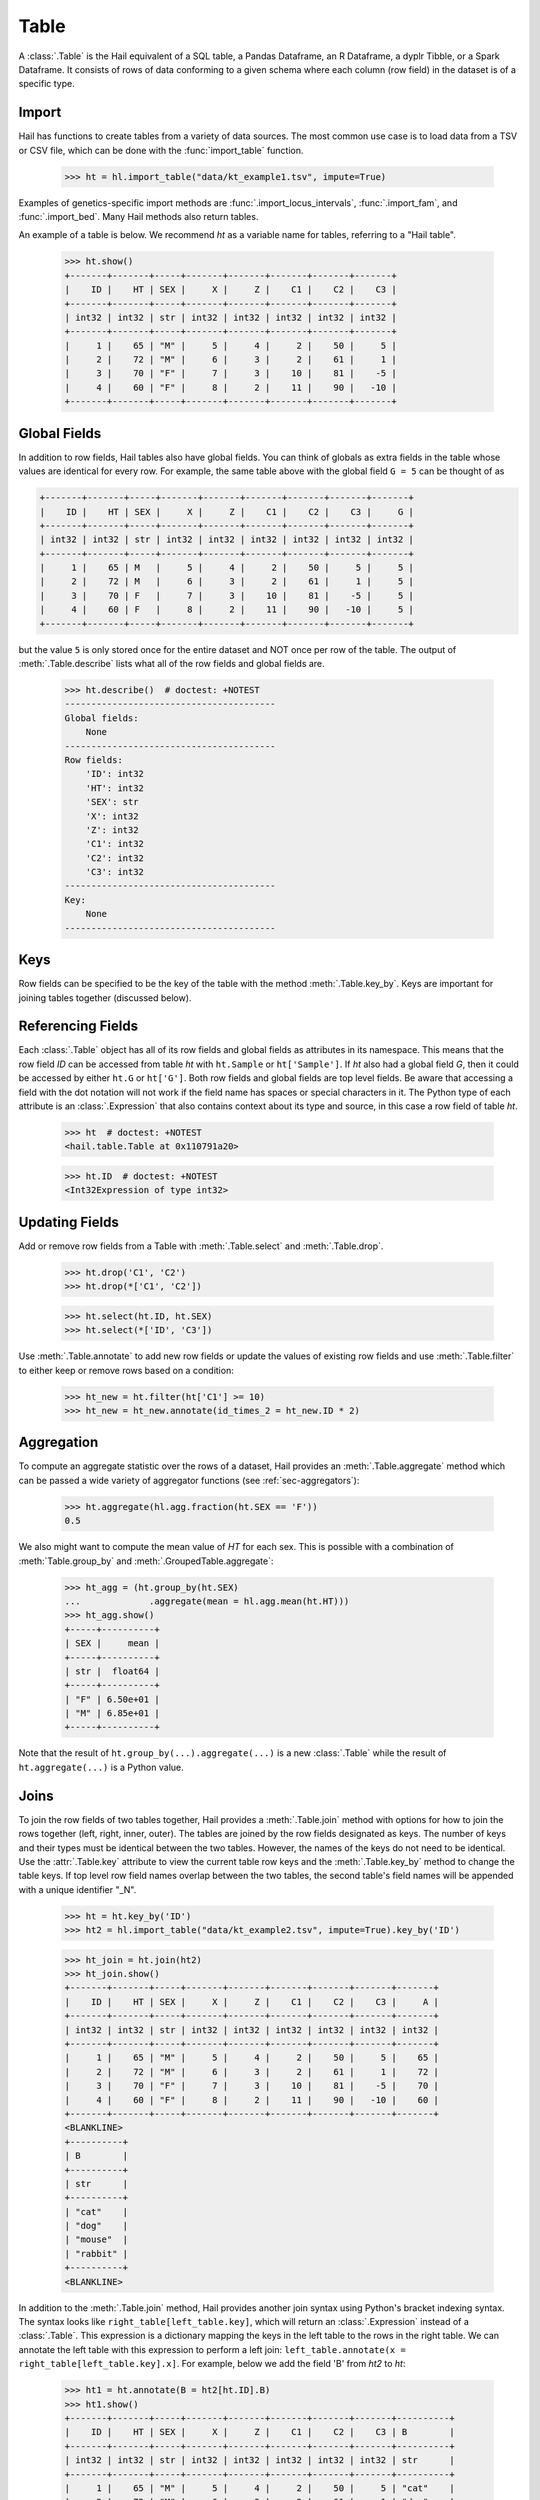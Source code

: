 -----
Table
-----

A :class:`.Table` is the Hail equivalent of a SQL table, a Pandas Dataframe, an
R Dataframe, a dyplr Tibble, or a Spark Dataframe. It consists of rows of data
conforming to a given schema where each column (row field) in the dataset is of
a specific type.

Import
======

Hail has functions to create tables from a variety of data sources.
The most common use case is to load data from a TSV or CSV file, which can be
done with the :func:`import_table` function.

    >>> ht = hl.import_table("data/kt_example1.tsv", impute=True)

Examples of genetics-specific import methods are
:func:`.import_locus_intervals`, :func:`.import_fam`, and :func:`.import_bed`.
Many Hail methods also return tables.

An example of a table is below. We recommend `ht` as a variable name for
tables, referring to a "Hail table".

    >>> ht.show()
    +-------+-------+-----+-------+-------+-------+-------+-------+
    |    ID |    HT | SEX |     X |     Z |    C1 |    C2 |    C3 |
    +-------+-------+-----+-------+-------+-------+-------+-------+
    | int32 | int32 | str | int32 | int32 | int32 | int32 | int32 |
    +-------+-------+-----+-------+-------+-------+-------+-------+
    |     1 |    65 | "M" |     5 |     4 |     2 |    50 |     5 |
    |     2 |    72 | "M" |     6 |     3 |     2 |    61 |     1 |
    |     3 |    70 | "F" |     7 |     3 |    10 |    81 |    -5 |
    |     4 |    60 | "F" |     8 |     2 |    11 |    90 |   -10 |
    +-------+-------+-----+-------+-------+-------+-------+-------+

Global Fields
=============

In addition to row fields, Hail tables also have global fields. You can think of
globals as extra fields in the table whose values are identical for every row.
For example, the same table above with the global field ``G = 5`` can be thought
of as

.. code-block:: text

    +-------+-------+-----+-------+-------+-------+-------+-------+-------+
    |    ID |    HT | SEX |     X |     Z |    C1 |    C2 |    C3 |     G |
    +-------+-------+-----+-------+-------+-------+-------+-------+-------+
    | int32 | int32 | str | int32 | int32 | int32 | int32 | int32 | int32 |
    +-------+-------+-----+-------+-------+-------+-------+-------+-------+
    |     1 |    65 | M   |     5 |     4 |     2 |    50 |     5 |     5 |
    |     2 |    72 | M   |     6 |     3 |     2 |    61 |     1 |     5 |
    |     3 |    70 | F   |     7 |     3 |    10 |    81 |    -5 |     5 |
    |     4 |    60 | F   |     8 |     2 |    11 |    90 |   -10 |     5 |
    +-------+-------+-----+-------+-------+-------+-------+-------+-------+

but the value ``5`` is only stored once for the entire dataset and NOT once per
row of the table. The output of :meth:`.Table.describe` lists what all of the row
fields and global fields are.

    >>> ht.describe()  # doctest: +NOTEST
    ----------------------------------------
    Global fields:
        None
    ----------------------------------------
    Row fields:
        'ID': int32
        'HT': int32
        'SEX': str
        'X': int32
        'Z': int32
        'C1': int32
        'C2': int32
        'C3': int32
    ----------------------------------------
    Key:
        None
    ----------------------------------------

Keys
====

Row fields can be specified to be the key of the table with the method
:meth:`.Table.key_by`. Keys are important for joining tables together (discussed
below).

Referencing Fields
==================

Each :class:`.Table` object has all of its row fields and global fields as
attributes in its namespace. This means that the row field `ID` can be accessed
from table `ht` with ``ht.Sample`` or ``ht['Sample']``. If `ht` also had a
global field `G`, then it could be accessed by either ``ht.G`` or ``ht['G']``.
Both row fields and global fields are top level fields. Be aware that accessing
a field with the dot notation will not work if the field name has spaces or
special characters in it. The Python type of each attribute is an
:class:`.Expression` that also contains context about its type and source, in
this case a row field of table `ht`.

    >>> ht  # doctest: +NOTEST
    <hail.table.Table at 0x110791a20>

    >>> ht.ID  # doctest: +NOTEST
    <Int32Expression of type int32>


Updating Fields
===============

Add or remove row fields from a Table with :meth:`.Table.select` and
:meth:`.Table.drop`.

    >>> ht.drop('C1', 'C2')
    >>> ht.drop(*['C1', 'C2'])

    >>> ht.select(ht.ID, ht.SEX)
    >>> ht.select(*['ID', 'C3'])

Use :meth:`.Table.annotate` to add new row fields or update the values of
existing row fields and use :meth:`.Table.filter` to either keep or remove
rows based on a condition:

    >>> ht_new = ht.filter(ht['C1'] >= 10)
    >>> ht_new = ht_new.annotate(id_times_2 = ht_new.ID * 2)


Aggregation
===========

To compute an aggregate statistic over the rows of
a dataset, Hail provides an :meth:`.Table.aggregate` method which can be passed
a wide variety of aggregator functions (see :ref:`sec-aggregators`):

    >>> ht.aggregate(hl.agg.fraction(ht.SEX == 'F'))
    0.5

We also might want to compute the mean value of `HT` for each sex. This is
possible with a combination of :meth:`Table.group_by` and
:meth:`.GroupedTable.aggregate`:

    >>> ht_agg = (ht.group_by(ht.SEX)
    ...             .aggregate(mean = hl.agg.mean(ht.HT)))
    >>> ht_agg.show()
    +-----+----------+
    | SEX |     mean |
    +-----+----------+
    | str |  float64 |
    +-----+----------+
    | "F" | 6.50e+01 |
    | "M" | 6.85e+01 |
    +-----+----------+

Note that the result of ``ht.group_by(...).aggregate(...)`` is a new
:class:`.Table` while the result of ``ht.aggregate(...)`` is a Python value.

Joins
=====

To join the row fields of two tables together, Hail provides a
:meth:`.Table.join` method with options for how to join the rows together (left,
right, inner, outer). The tables are joined by the row fields designated as
keys. The number of keys and their types must be identical between the two
tables. However, the names of the keys do not need to be identical. Use the
:attr:`.Table.key` attribute to view the current table row keys and the
:meth:`.Table.key_by` method to change the table keys. If top level row field
names overlap between the two tables, the second table's field names will be
appended with a unique identifier "_N".

    >>> ht = ht.key_by('ID')
    >>> ht2 = hl.import_table("data/kt_example2.tsv", impute=True).key_by('ID')

    >>> ht_join = ht.join(ht2)
    >>> ht_join.show()
    +-------+-------+-----+-------+-------+-------+-------+-------+-------+
    |    ID |    HT | SEX |     X |     Z |    C1 |    C2 |    C3 |     A |
    +-------+-------+-----+-------+-------+-------+-------+-------+-------+
    | int32 | int32 | str | int32 | int32 | int32 | int32 | int32 | int32 |
    +-------+-------+-----+-------+-------+-------+-------+-------+-------+
    |     1 |    65 | "M" |     5 |     4 |     2 |    50 |     5 |    65 |
    |     2 |    72 | "M" |     6 |     3 |     2 |    61 |     1 |    72 |
    |     3 |    70 | "F" |     7 |     3 |    10 |    81 |    -5 |    70 |
    |     4 |    60 | "F" |     8 |     2 |    11 |    90 |   -10 |    60 |
    +-------+-------+-----+-------+-------+-------+-------+-------+-------+
    <BLANKLINE>
    +----------+
    | B        |
    +----------+
    | str      |
    +----------+
    | "cat"    |
    | "dog"    |
    | "mouse"  |
    | "rabbit" |
    +----------+
    <BLANKLINE>

In addition to the :meth:`.Table.join` method, Hail provides another
join syntax using Python's bracket indexing syntax. The syntax looks like
``right_table[left_table.key]``, which will return an :class:`.Expression`
instead of a :class:`.Table`. This expression is a dictionary mapping the
keys in the left table to the rows in the right table.
We can annotate the left table with this expression to perform a left join:
``left_table.annotate(x = right_table[left_table.key].x]``. For example, below
we add the field 'B' from `ht2` to `ht`:

    >>> ht1 = ht.annotate(B = ht2[ht.ID].B)
    >>> ht1.show()
    +-------+-------+-----+-------+-------+-------+-------+-------+----------+
    |    ID |    HT | SEX |     X |     Z |    C1 |    C2 |    C3 | B        |
    +-------+-------+-----+-------+-------+-------+-------+-------+----------+
    | int32 | int32 | str | int32 | int32 | int32 | int32 | int32 | str      |
    +-------+-------+-----+-------+-------+-------+-------+-------+----------+
    |     1 |    65 | "M" |     5 |     4 |     2 |    50 |     5 | "cat"    |
    |     2 |    72 | "M" |     6 |     3 |     2 |    61 |     1 | "dog"    |
    |     3 |    70 | "F" |     7 |     3 |    10 |    81 |    -5 | "mouse"  |
    |     4 |    60 | "F" |     8 |     2 |    11 |    90 |   -10 | "rabbit" |
    +-------+-------+-----+-------+-------+-------+-------+-------+----------+

Interacting with Tables Locally
===============================

Hail has many useful methods for interacting with tables locally such as in an
Jupyter notebook. Use the :meth:`.Table.show` method to see the first few rows
of a table.

:meth:`.Table.take` will collect the first `n` rows of a table into a local
Python list:

    >>> first3 = ht.take(3)
    >>> first3
    [Struct(ID=1, HT=65, SEX='M', X=5, Z=4, C1=2, C2=50, C3=5),
     Struct(ID=2, HT=72, SEX='M', X=6, Z=3, C1=2, C2=61, C3=1),
     Struct(ID=3, HT=70, SEX='F', X=7, Z=3, C1=10, C2=81, C3=-5)]

Note that each element of the list is a :class:`.Struct` whose elements can be
accessed using Python's get attribute or get item notation:

    >>> first3[0].ID
    1

    >>> first3[0]['ID']
    1

The :meth:`.Table.head` method is helpful for testing pipelines. It subsets a
table to the first `n` rows, causing downstream operations to run much more
quickly.

:meth:`.Table.describe` is a useful method for showing all of the fields of the
table and their types. The types themselves can be accessed using the fields
(e.g. ``ht.ID.dtype``), and the full row and global types can be accessed with
``ht.row.dtype`` and ``ht.globals.dtype``. The row fields that are part of the
key can be accessed with :attr:`.Table.key`. The :meth:`.Table.count` method
returns the number of rows.

Export
======

Hail provides multiple methods to export data to other formats. Tables can be
exported to TSV files with the :meth:`.Table.export` method or written to disk
in Hail's on-disk format with :meth:`.Table.write` (these files may be read in
with :func:`.read_table`). Tables can also be exported to :mod:`pandas`
DataFrames with :meth:`.Table.to_pandas` or to :mod:`.pyspark` Dataframes with
:meth:`.Table.to_spark`.
